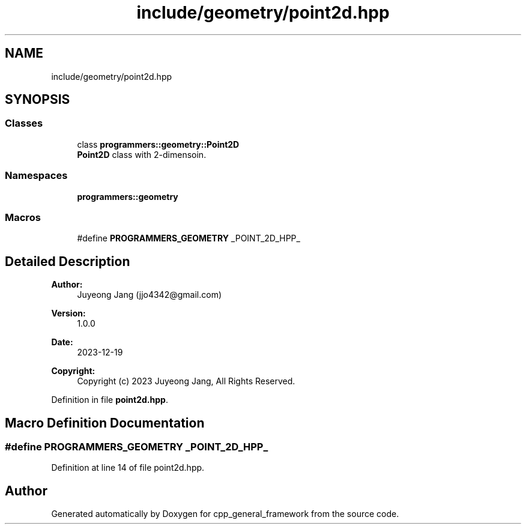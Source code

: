 .TH "include/geometry/point2d.hpp" 3 "Fri Dec 22 2023" "cpp_general_framework" \" -*- nroff -*-
.ad l
.nh
.SH NAME
include/geometry/point2d.hpp
.SH SYNOPSIS
.br
.PP
.SS "Classes"

.in +1c
.ti -1c
.RI "class \fBprogrammers::geometry::Point2D\fP"
.br
.RI "\fBPoint2D\fP class with 2-dimensoin\&. "
.in -1c
.SS "Namespaces"

.in +1c
.ti -1c
.RI " \fBprogrammers::geometry\fP"
.br
.in -1c
.SS "Macros"

.in +1c
.ti -1c
.RI "#define \fBPROGRAMMERS_GEOMETRY\fP   _POINT_2D_HPP_"
.br
.in -1c
.SH "Detailed Description"
.PP 

.PP
\fBAuthor:\fP
.RS 4
Juyeong Jang (jjo4342@gmail.com) 
.RE
.PP
\fBVersion:\fP
.RS 4
1\&.0\&.0 
.RE
.PP
\fBDate:\fP
.RS 4
2023-12-19 
.RE
.PP
\fBCopyright:\fP
.RS 4
Copyright (c) 2023 Juyeong Jang, All Rights Reserved\&. 
.RE
.PP

.PP
Definition in file \fBpoint2d\&.hpp\fP\&.
.SH "Macro Definition Documentation"
.PP 
.SS "#define PROGRAMMERS_GEOMETRY   _POINT_2D_HPP_"

.PP
Definition at line 14 of file point2d\&.hpp\&.
.SH "Author"
.PP 
Generated automatically by Doxygen for cpp_general_framework from the source code\&.
